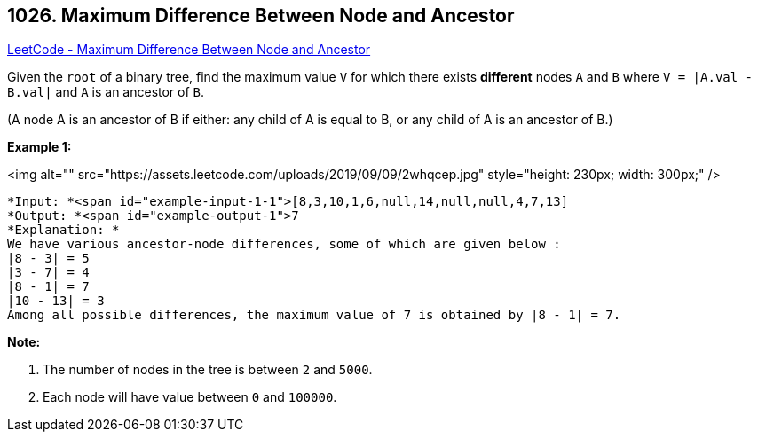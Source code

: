 == 1026. Maximum Difference Between Node and Ancestor

https://leetcode.com/problems/maximum-difference-between-node-and-ancestor/[LeetCode - Maximum Difference Between Node and Ancestor]

Given the `root` of a binary tree, find the maximum value `V` for which there exists *different* nodes `A` and `B` where `V = |A.val - B.val|` and `A` is an ancestor of `B`.

(A node A is an ancestor of B if either: any child of A is equal to B, or any child of A is an ancestor of B.)

 

*Example 1:*

<img alt="" src="https://assets.leetcode.com/uploads/2019/09/09/2whqcep.jpg" style="height: 230px; width: 300px;" />

[subs="verbatim,quotes"]
----
*Input: *<span id="example-input-1-1">[8,3,10,1,6,null,14,null,null,4,7,13]
*Output: *<span id="example-output-1">7
*Explanation: *
We have various ancestor-node differences, some of which are given below :
|8 - 3| = 5
|3 - 7| = 4
|8 - 1| = 7
|10 - 13| = 3
Among all possible differences, the maximum value of 7 is obtained by |8 - 1| = 7.
----

 

*Note:*


. The number of nodes in the tree is between `2` and `5000`.
. Each node will have value between `0` and `100000`.


